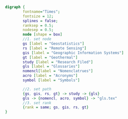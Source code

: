 #+NAME: fig:glossarWorkflow 
#+HEADER: :cache yes :tangle yes :exports none
#+HEADER: :results output graphics
#+BEGIN_SRC dot :file glossarWorkflow.png  
  digraph { 
          fontname="Times"; 
          fontsize = 12; 
          splines = false; 
          ranksep = 0.5; 
          nodesep = 0.5; 
          node [shape = box] 
          //1. set node 
          gs [label = "Geostatistics"]
          rs [label = "Remote Sensing"]
          gis [label = "Geographic Information Systems"]
          gt [label = "Geothermal"]
          study [label = "Research Filed"]
          gls [label = "Glossaries"]
          nomencl[label = "Nomenclatrues"]
          acro [label = "Acronyms"]
          symbol [label = "Symbols"]
          
          //2. set path 
          {gs, gis, rs, gt} -> study -> {gls}
          gls -> {nomencl, acro, symbol} -> "gls.tex"
          //3. set rank 
          {rank = same; gs, gis, rs, gt} 
  }
#+END_SRC

#+RESULTS[09768caeb9d4bab1e8850327454b996977ff8ac9]: fig:glossarWorkflow
[[file:glossarWorkflow.png]]

